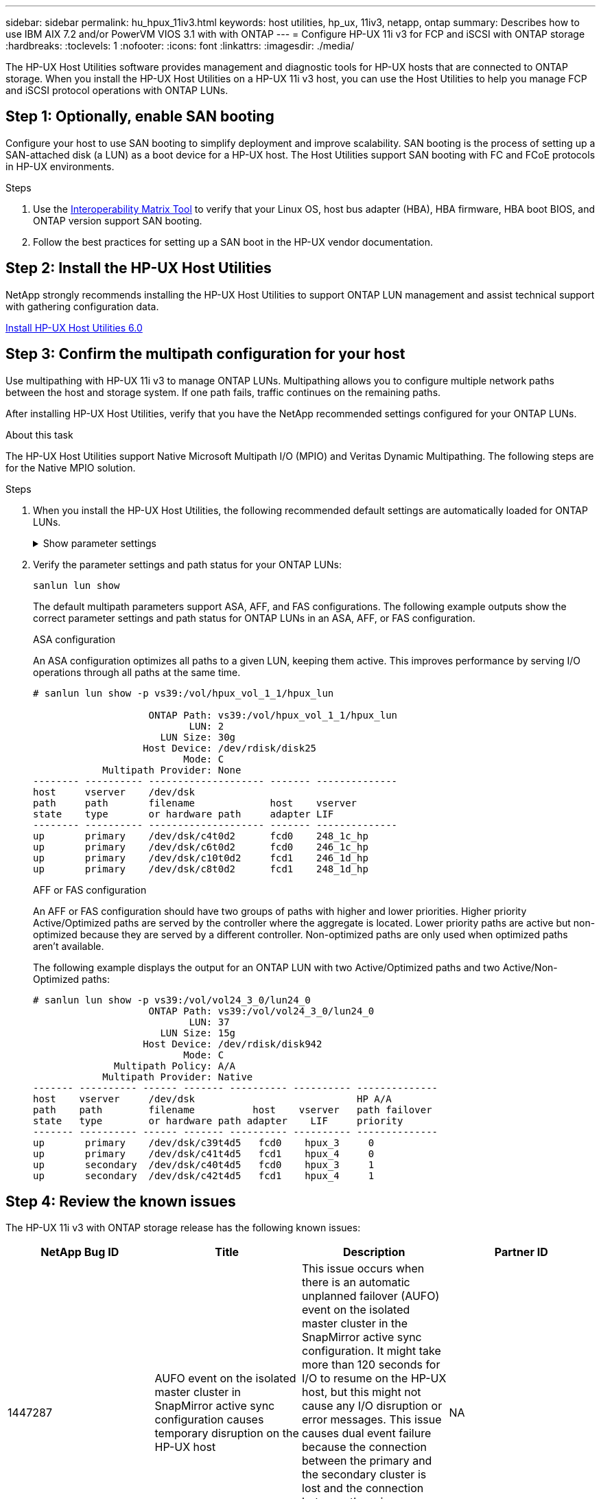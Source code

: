 ---
sidebar: sidebar
permalink: hu_hpux_11iv3.html
keywords: host utilities, hp_ux, 11iv3, netapp, ontap
summary: Describes how to use IBM AIX 7.2 and/or PowerVM VIOS 3.1 with with ONTAP
---
= Configure HP-UX 11i v3 for FCP and iSCSI with ONTAP storage
:hardbreaks:
:toclevels: 1
:nofooter:
:icons: font
:linkattrs:
:imagesdir: ./media/

[.lead]
The HP-UX Host Utilities software provides management and diagnostic tools for HP-UX hosts that are connected to ONTAP storage. When you install the HP-UX Host Utilities on a HP-UX 11i v3 host, you can use the Host Utilities to help you manage FCP and iSCSI protocol operations with ONTAP LUNs.

== Step 1: Optionally, enable SAN booting

Configure your host to use SAN booting to simplify deployment and improve scalability. SAN booting is the process of setting up a SAN-attached disk (a LUN) as a boot device for a HP-UX host. The Host Utilities support SAN booting with FC and FCoE protocols in HP-UX environments.

.Steps
. Use the link:https://mysupport.netapp.com/matrix/#welcome[Interoperability Matrix Tool^] to verify that your Linux OS, host bus adapter (HBA), HBA firmware, HBA boot BIOS, and ONTAP version support SAN booting.

. Follow the best practices for setting up a SAN boot in the HP-UX vendor documentation.


== Step 2: Install the HP-UX Host Utilities

NetApp strongly recommends installing the HP-UX Host Utilities to support ONTAP LUN management and assist technical support with gathering configuration data.

link:hu_hpux_60.html[Install HP-UX Host Utilities 6.0] 

== Step 3: Confirm the multipath configuration for your host

Use multipathing with HP-UX 11i v3 to manage ONTAP LUNs. Multipathing allows you to configure multiple network paths between the host and storage system. If one path fails, traffic continues on the remaining paths. 

After installing HP-UX Host Utilities, verify that you have the NetApp recommended settings configured for your ONTAP LUNs. 

.About this task
The HP-UX Host Utilities support Native Microsoft Multipath I/O (MPIO) and Veritas Dynamic Multipathing. The following steps are for the Native MPIO solution.

.Steps

. When you install the HP-UX Host Utilities, the following recommended default settings are automatically loaded for ONTAP LUNs.
+
.Show parameter settings
[%collapsible]
====
[cols=2*, options="header"]
|===
| Parameter
| Uses Default Value
| transient_secs | 120
| leg_mpath_enable | TRUE
| max_q_depth  | 8
| path_fail_secs | 120
| load_bal_policy | Round_robin
| lua_enabled  | TRUE
| esd_secs | 30
|===
====

. Verify the parameter settings and path status for your ONTAP LUNs:
+
[source,cli]
----
sanlun lun show
----
+
The default multipath parameters support ASA, AFF, and FAS configurations. The following example outputs show the correct parameter settings and path status for ONTAP LUNs in an ASA, AFF, or FAS configuration.
+
[role="tabbed-block"]
====
.ASA configuration
--
An ASA configuration optimizes all paths to a given LUN, keeping them active. This improves performance by serving I/O operations through all paths at the same time.

----
# sanlun lun show -p vs39:/vol/hpux_vol_1_1/hpux_lun

                    ONTAP Path: vs39:/vol/hpux_vol_1_1/hpux_lun
                           LUN: 2
                      LUN Size: 30g
                   Host Device: /dev/rdisk/disk25
                          Mode: C
            Multipath Provider: None
-------- ---------- -------------------- ------- --------------
host     vserver    /dev/dsk
path     path       filename             host    vserver
state    type       or hardware path     adapter LIF
-------- ---------- -------------------- ------- --------------
up       primary    /dev/dsk/c4t0d2      fcd0    248_1c_hp
up       primary    /dev/dsk/c6t0d2      fcd0    246_1c_hp
up       primary    /dev/dsk/c10t0d2     fcd1    246_1d_hp
up       primary    /dev/dsk/c8t0d2      fcd1    248_1d_hp
----
--

.AFF or FAS configuration
--
An AFF or FAS configuration should have two groups of paths with higher and lower priorities. Higher priority Active/Optimized paths are served by the controller where the aggregate is located. Lower priority paths are active but non-optimized because they are served by a different controller. Non-optimized paths are only used when optimized paths aren’t available.

The following example displays the output for an ONTAP LUN with two Active/Optimized paths and two Active/Non-Optimized paths:

----
# sanlun lun show -p vs39:/vol/vol24_3_0/lun24_0
                    ONTAP Path: vs39:/vol/vol24_3_0/lun24_0
                           LUN: 37
                      LUN Size: 15g
                   Host Device: /dev/rdisk/disk942
                          Mode: C
              Multipath Policy: A/A
            Multipath Provider: Native
------- ---------- ------ ------- ---------- ---------- --------------
host    vserver     /dev/dsk                            HP A/A
path    path        filename          host    vserver   path failover
state   type        or hardware path adapter    LIF     priority
------- ---------- ------ ------- ---------- ---------- --------------
up       primary    /dev/dsk/c39t4d5   fcd0    hpux_3     0
up       primary    /dev/dsk/c41t4d5   fcd1    hpux_4     0
up       secondary  /dev/dsk/c40t4d5   fcd0    hpux_3     1
up       secondary  /dev/dsk/c42t4d5   fcd1    hpux_4     1
----
--
====

== Step 4: Review the known issues

The HP-UX 11i v3 with ONTAP storage release has the following known issues:

[cols=4*, options="header"]
|===
| NetApp Bug ID
| Title
| Description
| Partner ID
| 1447287 | AUFO event on the isolated master cluster in SnapMirror active sync configuration causes temporary disruption on the HP-UX host | This issue occurs when there is an automatic unplanned failover (AUFO) event on the isolated master cluster in the SnapMirror active sync configuration. It might take more than 120 seconds for I/O to resume on the HP-UX host, but this might not cause any I/O disruption or error messages. This issue causes dual event failure because the connection between the primary and the secondary cluster is lost and the connection between the primary cluster and the mediator is also lost. This is considered a rare event, unlike other AUFO events. | NA
| 1344935 | HP-UX 11.31 Host intermittently reporting path status incorrectly on ASA setup. | Path reporting issues with ASA configuration. | NA
| 1306354 | HP-UX LVM creation sends I/O of block size above 1MB | SCSI Maximum Transfer Length of 1MB is enforced in ONTAP All SAN Array. To restrict the Maximum Transfer Length from HP-UX hosts when connected to ONTAP All SAN Array, it is required to set the Maximum I/O size allowed by the HP-UX SCSI subsystem to 1MB.

Refer HP-UX vendor documentation for details. | NA
|===

== What's next

link:hu_hpux_60_cmd.html[Learn about using the HP-UX Host Utilities tool].

// BURT 1451508, 2022-02-01
